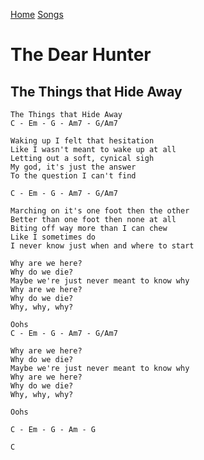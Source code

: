 [[../index.org][Home]]
[[./index.org][Songs]]

* The Dear Hunter
** The Things that Hide Away
#+BEGIN_SRC fundamental
  The Things that Hide Away
  C - Em - G - Am7 - G/Am7

  Waking up I felt that hesitation
  Like I wasn't meant to wake up at all
  Letting out a soft, cynical sigh
  My god, it's just the answer
  To the question I can't find

  C - Em - G - Am7 - G/Am7

  Marching on it's one foot then the other
  Better than one foot then none at all
  Biting off way more than I can chew
  Like I sometimes do
  I never know just when and where to start

  Why are we here?
  Why do we die?
  Maybe we're just never meant to know why
  Why are we here?
  Why do we die?
  Why, why, why?

  Oohs
  C - Em - G - Am7 - G/Am7

  Why are we here?
  Why do we die?
  Maybe we're just never meant to know why
  Why are we here?
  Why do we die?
  Why, why, why?

  Oohs

  C - Em - G - Am - G

  C
#+END_SRC
